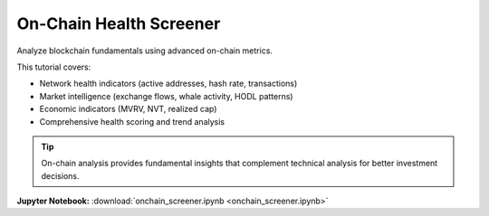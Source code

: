 On-Chain Health Screener
========================

Analyze blockchain fundamentals using advanced on-chain metrics.

This tutorial covers:

* Network health indicators (active addresses, hash rate, transactions)
* Market intelligence (exchange flows, whale activity, HODL patterns)  
* Economic indicators (MVRV, NVT, realized cap)
* Comprehensive health scoring and trend analysis

.. tip::
   On-chain analysis provides fundamental insights that complement technical analysis for better investment decisions.

**Jupyter Notebook:** :download:`onchain_screener.ipynb <onchain_screener.ipynb>` 